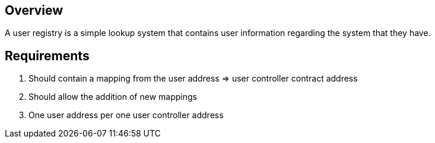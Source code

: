 == Overview

A user registry is a simple lookup system that contains user information regarding
the system that they have.

== Requirements

. Should contain a mapping from the user address => user controller contract address

. Should allow the addition of new mappings

. One user address per one user controller address
